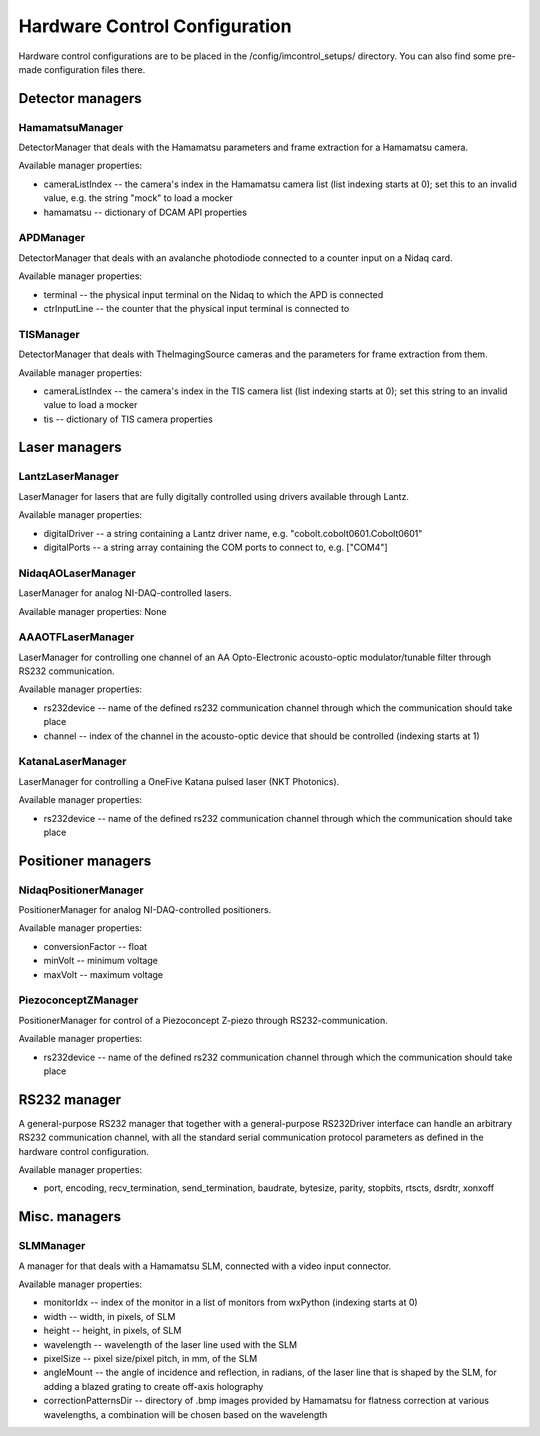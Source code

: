 ******************************
Hardware Control Configuration
******************************

Hardware control configurations are to be placed in the /config/imcontrol_setups/ directory. You
can also find some pre-made configuration files there.


Detector managers
=================

HamamatsuManager
----------------

DetectorManager that deals with the Hamamatsu parameters and frame extraction for a Hamamatsu
camera.

Available manager properties:

- cameraListIndex -- the camera's index in the Hamamatsu camera list (list indexing starts at 0); set this to an invalid value, e.g. the string "mock" to load a mocker
- hamamatsu -- dictionary of DCAM API properties


APDManager
----------------

DetectorManager that deals with an avalanche photodiode connected to a counter input on a Nidaq card.

Available manager properties:

- terminal -- the physical input terminal on the Nidaq to which the APD is connected
- ctrInputLine -- the counter that the physical input terminal is connected to


TISManager
----------------

DetectorManager that deals with TheImagingSource cameras and the parameters for frame extraction from them.

Available manager properties:

- cameraListIndex -- the camera's index in the TIS camera list (list indexing starts at 0); set this string to an invalid value to load a mocker
- tis -- dictionary of TIS camera properties


Laser managers
==============

LantzLaserManager
-----------------------

LaserManager for lasers that are fully digitally controlled using
drivers available through Lantz.

Available manager properties:

- digitalDriver -- a string containing a Lantz driver name, e.g. "cobolt.cobolt0601.Cobolt0601"
- digitalPorts -- a string array containing the COM ports to connect to, e.g. ["COM4"]


NidaqAOLaserManager
-------------------

LaserManager for analog NI-DAQ-controlled lasers.

Available manager properties: None


AAAOTFLaserManager
-------------------

LaserManager for controlling one channel of an AA Opto-Electronic acousto-optic modulator/tunable filter through RS232 communication.

Available manager properties:

- rs232device -- name of the defined rs232 communication channel through which the communication should take place
- channel -- index of the channel in the acousto-optic device that should be controlled (indexing starts at 1)


KatanaLaserManager
-------------------

LaserManager for controlling a OneFive Katana pulsed laser (NKT Photonics).

Available manager properties:

- rs232device -- name of the defined rs232 communication channel through which the communication should take place 


Positioner managers
===================

NidaqPositionerManager
------------------------

PositionerManager for analog NI-DAQ-controlled positioners.

Available manager properties:

- conversionFactor -- float
- minVolt -- minimum voltage
- maxVolt -- maximum voltage


PiezoconceptZManager
------------------------

PositionerManager for control of a Piezoconcept Z-piezo through RS232-communication.

Available manager properties:

- rs232device -- name of the defined rs232 communication channel through which the communication should take place 


RS232 manager
=============

A general-purpose RS232 manager that together with a general-purpose RS232Driver interface can handle an arbitrary RS232 communication channel,
with all the standard serial communication protocol parameters as defined in the hardware control configuration. 

Available manager properties:

- port, encoding, recv_termination, send_termination, baudrate, bytesize, parity, stopbits, rtscts, dsrdtr, xonxoff


Misc. managers
==============

SLMManager
----------

A manager for that deals with a Hamamatsu SLM, connected with a video input connector.

Available manager properties:

- monitorIdx -- index of the monitor in a list of monitors from wxPython (indexing starts at 0)
- width -- width, in pixels, of SLM
- height -- height, in pixels, of SLM
- wavelength -- wavelength of the laser line used with the SLM
- pixelSize -- pixel size/pixel pitch, in mm, of the SLM
- angleMount -- the angle of incidence and reflection, in radians, of the laser line that is shaped by the SLM, for adding a blazed grating to create off-axis holography
- correctionPatternsDir -- directory of .bmp images provided by Hamamatsu for flatness correction at various wavelengths, a combination will be chosen based on the wavelength
